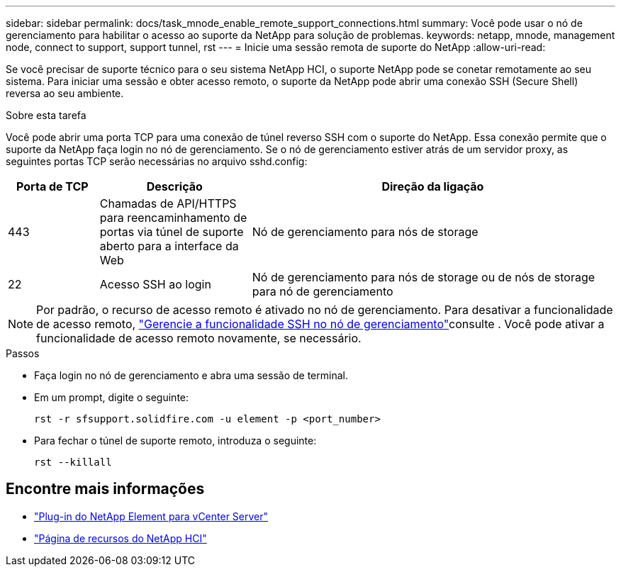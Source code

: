 ---
sidebar: sidebar 
permalink: docs/task_mnode_enable_remote_support_connections.html 
summary: Você pode usar o nó de gerenciamento para habilitar o acesso ao suporte da NetApp para solução de problemas. 
keywords: netapp, mnode, management node, connect to support, support tunnel, rst 
---
= Inicie uma sessão remota de suporte do NetApp
:allow-uri-read: 


[role="lead"]
Se você precisar de suporte técnico para o seu sistema NetApp HCI, o suporte NetApp pode se conetar remotamente ao seu sistema. Para iniciar uma sessão e obter acesso remoto, o suporte da NetApp pode abrir uma conexão SSH (Secure Shell) reversa ao seu ambiente.

.Sobre esta tarefa
Você pode abrir uma porta TCP para uma conexão de túnel reverso SSH com o suporte do NetApp. Essa conexão permite que o suporte da NetApp faça login no nó de gerenciamento. Se o nó de gerenciamento estiver atrás de um servidor proxy, as seguintes portas TCP serão necessárias no arquivo sshd.config:

[cols="15,25,60"]
|===
| Porta de TCP | Descrição | Direção da ligação 


| 443 | Chamadas de API/HTTPS para reencaminhamento de portas via túnel de suporte aberto para a interface da Web | Nó de gerenciamento para nós de storage 


| 22 | Acesso SSH ao login | Nó de gerenciamento para nós de storage ou de nós de storage para nó de gerenciamento 
|===

NOTE: Por padrão, o recurso de acesso remoto é ativado no nó de gerenciamento. Para desativar a funcionalidade de acesso remoto, link:task_mnode_ssh_management.html["Gerencie a funcionalidade SSH no nó de gerenciamento"]consulte . Você pode ativar a funcionalidade de acesso remoto novamente, se necessário.

.Passos
* Faça login no nó de gerenciamento e abra uma sessão de terminal.
* Em um prompt, digite o seguinte:
+
`rst -r  sfsupport.solidfire.com -u element -p <port_number>`

* Para fechar o túnel de suporte remoto, introduza o seguinte:
+
`rst --killall`



[discrete]
== Encontre mais informações

* https://docs.netapp.com/us-en/vcp/index.html["Plug-in do NetApp Element para vCenter Server"^]
* https://www.netapp.com/hybrid-cloud/hci-documentation/["Página de recursos do NetApp HCI"^]

